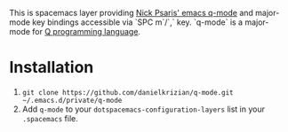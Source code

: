 This is spacemacs layer providing [[https://github.com/psaris/q-mode][Nick Psaris' emacs q-mode]] and major-mode key bindings accessible via `SPC m`/`,` key. `q-mode` is a major-mode for [[https://en.wikipedia.org/wiki/Q_(programming_language_from_Kx_Systems][Q programming language]].

* Installation

1. =git clone https://github.com/danielkrizian/q-mode.git ~/.emacs.d/private/q-mode=
2. Add =q-mode= to your =dotspacemacs-configuration-layers= list in your =.spacemacs= file.
